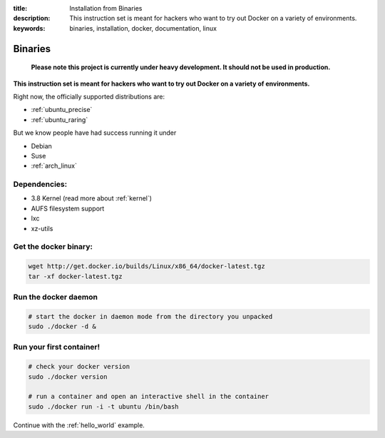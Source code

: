 :title: Installation from Binaries
:description: This instruction set is meant for hackers who want to try out Docker on a variety of environments.
:keywords: binaries, installation, docker, documentation, linux

.. _binaries:

Binaries
========

  **Please note this project is currently under heavy development. It should not be used in production.**

**This instruction set is meant for hackers who want to try out Docker on a variety of environments.**

Right now, the officially supported distributions are:

- :ref:`ubuntu_precise`
- :ref:`ubuntu_raring`


But we know people have had success running it under

- Debian
- Suse
- :ref:`arch_linux`


Dependencies:
-------------

* 3.8 Kernel (read more about :ref:`kernel`)
* AUFS filesystem support
* lxc
* xz-utils

Get the docker binary:
----------------------

.. code-block:: bash

    wget http://get.docker.io/builds/Linux/x86_64/docker-latest.tgz
    tar -xf docker-latest.tgz


Run the docker daemon
---------------------

.. code-block:: bash

    # start the docker in daemon mode from the directory you unpacked
    sudo ./docker -d &


Run your first container!
-------------------------

.. code-block:: bash

    # check your docker version
    sudo ./docker version

    # run a container and open an interactive shell in the container
    sudo ./docker run -i -t ubuntu /bin/bash



Continue with the :ref:`hello_world` example.
